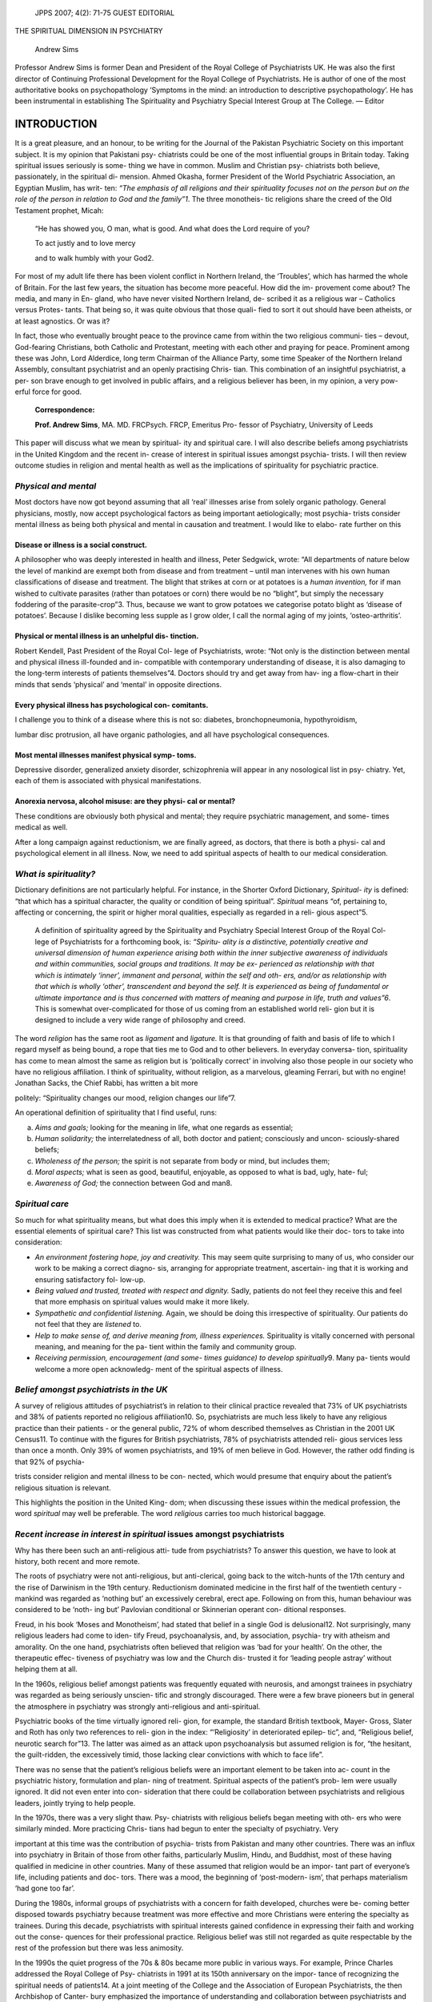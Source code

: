    JPPS 2007; 4(2): 71-75 GUEST EDITORIAL

THE SPIRITUAL DIMENSION IN PSYCHIATRY

   Andrew Sims

Professor Andrew Sims is former Dean and President of the Royal College
of Psychiatrists UK. He was also the first director of Continuing
Professional Development for the Royal College of Psychiatrists. He is
author of one of the most authoritative books on psychopathology
‘Symptoms in the mind: an introduction to descriptive psychopathology’.
He has been instrumental in establishing The Spirituality and Psychiatry
Special Interest Group at The College. — Editor

INTRODUCTION
============

It is a great pleasure, and an honour, to be writing for the Journal of
the Pakistan Psychiatric Society on this important subject. It is my
opinion that Pakistani psy- chiatrists could be one of the most
influential groups in Britain today. Taking spiritual issues seriously
is some- thing we have in common. Muslim and Christian psy- chiatrists
both believe, passionately, in the spiritual di- mension. Ahmed Okasha,
former President of the World Psychiatric Association, an Egyptian
Muslim, has writ- ten: *“The emphasis of all religions and their
spirituality focuses not on the person but on the role of the person in
relation to God and the family”1*. The three monotheis- tic religions
share the creed of the Old Testament prophet, Micah:

   “He has showed you, O man, what is good. And what does the Lord
   require of you?

   To act justly and to love mercy

   and to walk humbly with your God2.

For most of my adult life there has been violent conflict in Northern
Ireland, the ‘Troubles’, which has harmed the whole of Britain. For the
last few years, the situation has become more peaceful. How did the im-
provement come about? The media, and many in En- gland, who have never
visited Northern Ireland, de- scribed it as a religious war – Catholics
versus Protes- tants. That being so, it was quite obvious that those
quali- fied to sort it out should have been atheists, or at least
agnostics. Or was it?

In fact, those who eventually brought peace to the province came from
within the two religious communi- ties – devout, God-fearing Christians,
both Catholic and Protestant, meeting with each other and praying for
peace. Prominent among these was John, Lord Alderdice, long term
Chairman of the Alliance Party, some time Speaker of the Northern
Ireland Assembly, consultant psychiatrist and an openly practising
Chris- tian. This combination of an insightful psychiatrist, a per- son
brave enough to get involved in public affairs, and a religious believer
has been, in my opinion, a very pow- erful force for good.

   **Correspondence:**

   **Prof. Andrew Sims**, MA. MD. FRCPsych. FRCP, Emeritus Pro- fessor
   of Psychiatry, University of Leeds

This paper will discuss what we mean by spiritual- ity and spiritual
care. I will also describe beliefs among psychiatrists in the United
Kingdom and the recent in- crease of interest in spiritual issues
amongst psychia- trists. I will then review outcome studies in religion
and mental health as well as the implications of spirituality for
psychiatric practice.

*Physical and mental*
---------------------

Most doctors have now got beyond assuming that all ‘real’ illnesses
arise from solely organic pathology. General physicians, mostly, now
accept psychological factors as being important aetiologically; most
psychia- trists consider mental illness as being both physical and
mental in causation and treatment. I would like to elabo- rate further
on this

Disease or illness is a social construct.
~~~~~~~~~~~~~~~~~~~~~~~~~~~~~~~~~~~~~~~~~

A philosopher who was deeply interested in health and illness, Peter
Sedgwick, wrote: “All departments of nature below the level of mankind
are exempt both from disease and from treatment – until man intervenes
with his own human classifications of disease and treatment. The blight
that strikes at corn or at potatoes is a *human invention,* for if man
wished to cultivate parasites (rather than potatoes or corn) there would
be no “blight”, but simply the necessary foddering of the
parasite-crop”3. Thus, because we want to grow potatoes we categorise
potato blight as ‘disease of potatoes’. Because I dislike becoming less
supple as I grow older, I call the normal aging of my joints,
‘osteo-arthritis’.

Physical or mental illness is an unhelpful dis- tinction.
~~~~~~~~~~~~~~~~~~~~~~~~~~~~~~~~~~~~~~~~~~~~~~~~~~~~~~~~~

Robert Kendell, Past President of the Royal Col- lege of Psychiatrists,
wrote: “Not only is the distinction between mental and physical illness
ill-founded and in- compatible with contemporary understanding of
disease, it is also damaging to the long-term interests of patients
themselves”4. Doctors should try and get away from hav- ing a flow-chart
in their minds that sends ‘physical’ and ‘mental’ in opposite
directions.

Every physical illness has psychological con- comitants.
~~~~~~~~~~~~~~~~~~~~~~~~~~~~~~~~~~~~~~~~~~~~~~~~~~~~~~~~

I challenge you to think of a disease where this is not so: diabetes,
bronchopneumonia, hypothyroidism,

lumbar disc protrusion, all have organic pathologies, and all have
psychological consequences.

Most mental illnesses manifest physical symp- toms.
~~~~~~~~~~~~~~~~~~~~~~~~~~~~~~~~~~~~~~~~~~~~~~~~~~~

Depressive disorder, generalized anxiety disorder, schizophrenia will
appear in any nosological list in psy- chiatry. Yet, each of them is
associated with physical manifestations.

Anorexia nervosa, alcohol misuse: are they physi- cal or mental?
~~~~~~~~~~~~~~~~~~~~~~~~~~~~~~~~~~~~~~~~~~~~~~~~~~~~~~~~~~~~~~~~

These conditions are obviously both physical and mental; they require
psychiatric management, and some- times medical as well.

After a long campaign against reductionism, we are finally agreed, as
doctors, that there is both a physi- cal and psychological element in
all illness. Now, we need to add spiritual aspects of health to our
medical consideration.

*What is spirituality?*
-----------------------

Dictionary definitions are not particularly helpful. For instance, in
the Shorter Oxford Dictionary, *Spiritual- ity* is defined: “that which
has a spiritual character, the quality or condition of being spiritual”.
*Spiritual* means “of, pertaining to, affecting or concerning, the
spirit or higher moral qualities, especially as regarded in a reli-
gious aspect”5.

   A definition of spirituality agreed by the Spirituality and
   Psychiatry Special Interest Group of the Royal Col- lege of
   Psychiatrists for a forthcoming book, is: *“Spiritu- ality is a
   distinctive, potentially creative and universal dimension of human
   experience arising both within the inner subjective awareness of
   individuals and within communities, social groups and traditions. It
   may be ex- perienced as relationship with that which is intimately
   ‘inner’, immanent and personal, within the self and oth- ers, and/or
   as relationship with that which is wholly ‘other’, transcendent and
   beyond the self. It is experienced as being of fundamental or
   ultimate importance and is thus concerned with matters of meaning and
   purpose in life, truth and values”6*. This is somewhat
   over-complicated for those of us coming from an established world
   reli- gion but it is designed to include a very wide range of
   philosophy and creed.

The word *religion* has the same root as *ligament* and *ligature.* It
is that grounding of faith and basis of life to which I regard myself as
being bound, a rope that ties me to God and to other believers. In
everyday conversa- tion, spirituality has come to mean almost the same
as religion but is ‘politically correct’ in involving also those people
in our society who have no religious affiliation. I think of
spirituality, without religion, as a marvelous, gleaming Ferrari, but
with no engine! Jonathan Sacks, the Chief Rabbi, has written a bit more

politely: “Spirituality changes our mood, religion changes our life”7.

An operational definition of spirituality that I find useful, runs:

(a) *Aims and goals;* looking for the meaning in life, what one regards
    as essential;

(b) *Human solidarity;* the interrelatedness of all, both doctor and
    patient; consciously and uncon- sciously-shared beliefs;

(c) *Wholeness of the person;* the spirit is not separate from body or
    mind, but includes them;

(d) *Moral aspects;* what is seen as good, beautiful, enjoyable, as
    opposed to what is bad, ugly, hate- ful;

(e) *Awareness of God;* the connection between God and man8.

*Spiritual care*
----------------

So much for what spirituality means, but what does this imply when it is
extended to medical practice? What are the essential elements of
spiritual care? This list was constructed from what patients would like
their doc- tors to take into consideration:

-  *An environment fostering hope, joy and creativity.* This may seem
   quite surprising to many of us, who consider our work to be making a
   correct diagno- sis, arranging for appropriate treatment, ascertain-
   ing that it is working and ensuring satisfactory fol- low-up.

-  *Being valued and trusted, treated with respect and dignity.* Sadly,
   patients do not feel they receive this and feel that more emphasis on
   spiritual values would make it more likely.

-  *Sympathetic and confidential listening.* Again, we should be doing
   this irrespective of spirituality. Our patients do not feel that they
   are *listened* to.

-  *Help to make sense of, and derive meaning from, illness
   experiences.* Spirituality is vitally concerned with personal
   meaning, and meaning for the pa- tient within the family and
   community group.

-  *Receiving permission, encouragement (and some- times guidance) to
   develop spiritually*\ 9. Many pa- tients would welcome a more open
   acknowledg- ment of the spiritual aspects of illness.

*Belief amongst psychiatrists in the UK*
----------------------------------------

A survey of religious attitudes of psychiatrist’s in relation to their
clinical practice revealed that 73% of UK psychiatrists and 38% of
patients reported no religious affiliation10. So, psychiatrists are much
less likely to have any religious practice than their patients - or the
general public, 72% of whom described themselves as Christian in the
2001 UK Census11. To continue with the figures for British
psychiatrists, 78% of psychiatrists attended reli- gious services less
than once a month. Only 39% of women psychiatrists, and 19% of men
believe in God. However, the rather odd finding is that 92% of psychia-

trists consider religion and mental illness to be con- nected, which
would presume that enquiry about the patient’s religious situation is
relevant.

This highlights the position in the United King- dom; when discussing
these issues within the medical profession, the word *spiritual* may
well be preferable. The word *religious* carries too much historical
baggage.

*Recent increase in interest in spiritual* issues amongst psychiatrists
-----------------------------------------------------------------------

Why has there been such an anti-religious atti- tude from psychiatrists?
To answer this question, we have to look at history, both recent and
more remote.

The roots of psychiatry were not anti-religious, but anti-clerical,
going back to the witch-hunts of the 17th century and the rise of
Darwinism in the 19th century. Reductionism dominated medicine in the
first half of the twentieth century - mankind was regarded as ‘nothing
but’ an excessively cerebral, erect ape. Following on from this, human
behaviour was considered to be ‘noth- ing but’ Pavlovian conditional or
Skinnerian operant con- ditional responses.

Freud, in his book ‘Moses and Monotheism’, had stated that belief in a
single God is delusional12. Not surprisingly, many religious leaders had
come to iden- tify Freud, psychoanalysis, and, by association, psychia-
try with atheism and amorality. On the one hand, psychiatrists often
believed that religion was ‘bad for your health’. On the other, the
therapeutic effec- tiveness of psychiatry was low and the Church dis-
trusted it for ‘leading people astray’ without helping them at all.

In the 1960s, religious belief amongst patients was frequently equated
with neurosis, and amongst trainees in psychiatry was regarded as being
seriously unscien- tific and strongly discouraged. There were a few
brave pioneers but in general the atmosphere in psychiatry was strongly
anti-religious and anti-spiritual.

Psychiatric books of the time virtually ignored reli- gion, for example,
the standard British textbook, Mayer- Gross, Slater and Roth has only
two references to reli- gion in the index: “‘Religiosity’ in
deteriorated epilep- tic”, and, “Religious belief, neurotic search
for”13. The latter was aimed as an attack upon psychoanalysis but
assumed religion is for, “the hesitant, the guilt-ridden, the
excessively timid, those lacking clear convictions with which to face
life”.

There was no sense that the patient’s religious beliefs were an
important element to be taken into ac- count in the psychiatric history,
formulation and plan- ning of treatment. Spiritual aspects of the
patient’s prob- lem were usually ignored. It did not even enter into
con- sideration that there could be collaboration between psychiatrists
and religious leaders, jointly trying to help people.

In the 1970s, there was a very slight thaw. Psy- chiatrists with
religious beliefs began meeting with oth- ers who were similarly minded.
More practicing Chris- tians had begun to enter the specialty of
psychiatry. Very

important at this time was the contribution of psychia- trists from
Pakistan and many other countries. There was an influx into psychiatry
in Britain of those from other faiths, particularly Muslim, Hindu, and
Buddhist, most of these having qualified in medicine in other countries.
Many of these assumed that religion would be an impor- tant part of
everyone’s life, including patients and doc- tors. There was a mood, the
beginning of ‘post-modern- ism’, that perhaps materialism ‘had gone too
far’.

During the 1980s, informal groups of psychiatrists with a concern for
faith developed, churches were be- coming better disposed towards
psychiatry because treatment was more effective and more Christians were
entering the specialty as trainees. During this decade, psychiatrists
with spiritual interests gained confidence in expressing their faith and
working out the conse- quences for their professional practice.
Religious belief was still not regarded as quite respectable by the rest
of the profession but there was less animosity.

In the 1990s the quiet progress of the 70s & 80s became more public in
various ways. For example, Prince Charles addressed the Royal College of
Psy- chiatrists in 1991 at its 150th anniversary on the impor- tance of
recognizing the spiritual needs of patients14. At a joint meeting of the
College and the Association of European Psychiatrists, the then
Archbishop of Canter- bury emphasized the importance of understanding
and collaboration between psychiatrists and religious lead- ers15.

Professor Bhugra convened several conferences of Religion and
Psychiatry16. My valedictory as Presi- dent of the RCPsych, ‘Psyche –
spirit as well as mind?’ argued for bringing the spiritual into
psychiatry17. There was a different attitude towards religion resulting
in some change of practice during this decade; there was also the
beginning of research in the area of mental illness and religious
belief. At long last, religion had come to be recognized as important
for mental health18.

There have been further changes in the early years of this century. In
2000, the Spirituality and Psychiatry Special Interest Group of the
College was formed and has now grown to more than 1300 members.
Spirituality has become an accepted topic in education and prac- tice of
psychiatry. What can we learn from history? Our pessimism is not always
well founded - attitudes can, and sometimes do, change over time.

*Religion and health: outcome studies*
--------------------------------------

The next part of the spiritual dimension in psy- chiatry that I want to
highlight is quite surprising – it arises from meta-analysis of the
epidemiological research. Back in the 60s psychiatrists had thought that
religion dam- aged your health. Was this so? The essential work to
answer this question is Koenig, McCullough & Larson, *Religion and
Health,* 200119. This is a massive book, cit- ing 1200 original research
studies and 400 reviews. It covers the whole of health\ *,* with 10
chapters on physical and 10 on mental health. In most of these studies,
reli- gious practice or belief was added as an extra to the

main study; this is, methodologically, a strength, in that it shows that
the research was carried out without positive or negative religious
bias. Research method for this book was rigorous, and papers were
weighted for quality of design, statistical analysis and interpretation
of results.

For looking at the relationship between religion and mental health, the
following factors were investi- gated; religion and well-being,
depression, suicide, anxi- ety disorders, schizophrenia and other
psychoses, al- cohol and drug use, delinquency, marital instability and
personality.

From the results of research studies conducted in these areas, the
authors demonstrated that “Religious involvement is correlated with,
well-being, happiness and life satisfaction; hope and optimism; purpose
and meaning in life, higher self-esteem; bereavement adap- tation and
greater social support and less loneliness; lower rates of depression
and faster recovery from de- pression; lower rates of suicide and fewer
positive atti- tudes towards suicide; less anxiety; less psychosis and
fewer psychotic tendencies; lower rates of alcohol and drug use and
abuse; less delinquency and criminal ac- tivity; greater marital
stability and satisfaction…”

To summarise their findings, in which only a few studies were initially
designed to examine the effects of religious involvement on health: over
80% of papers showed a positive correlation between religion and good
health; correlations between religious belief and greater well being
“typically equal or exceed correlations be- tween well-being and other
psychosocial variables, such as social support”. Considering how strong
a protective factor social support is, for example, in the work of
George Brown, this is a massive claim20.

*Implication for Psychiatric practice*
--------------------------------------

1. It is very important that we should be taking a *spiri- tual history*
   and recognize the importance of spiri- tual issues for each of our
   patients. Larry Culliford has written a clear and comprehensive
   article on how to do this for psychiatrists in Advances in Psy-
   chiatric Treatment21. A briefer form of religious his- tory taking
   recommended for the American College of Physicians has the following
   four questions, which can be asked in a couple of minutes22:

   a. Is faith (religion, spirituality) important to you in this
         illness?

   b. Has faith (religion, spirituality) been impor- tant to you at
         other times in your life?

   c. Do you have someone to talk to about reli- gious matters?

   d. Would you like to explore religious matters with someone?

2. Spiritual aspects are vitally important for patients and doctors, for
   religious and non-religious people, for Muslims and Christians.
   Prayer is central for both religions.

3. Both the Muslim and Christian religions emphasise compassionate care
   for patients, and the whole person approach, including body, mind and
   spirit.

4. Whatever our religion and whatever the patient’s religion we should
   be alert – patients may have been inoculated against displaying their
   beliefs before sceptical doctors and be reluctant to dis- cuss what
   they hold with great conviction.

5. Both religions have a strong, ethical framework for medical
   decision-making in many important areas; on many topics this is the
   same for both religions.

6. We both, Muslims and Christians, recognise a need for co-operation
   with others in helping our patient – relatives, friends, ministers of
   religion, and so on. We do not see any individual in isola- tion from
   the rest of the community.

7. For both the foundations for good medical prac- tice are directly
   established from the religion itself

CONCLUSION
==========

I will end with a quotation from Professor John Swinton, who has written
an excellent book entitled Spiri- tuality and Mental Health Care23. He
makes the point that psychiatrists and other mental health professionals
need to be *bilingual*, “to become fluent in two languages: the language
of psychiatry and psychology… and the language of spirituality that
focuses on issues of mean- ing, hope, value, connectedness and
transcendence”

REFERENCES
==========

1.  Okasha A. The individual versus the family: an Islamic and
    traditional societies’ perspective. In: Cox J, Campbell AV, Fulford
    KWM, editors. Medicine of the Person London: Jessica Kingsley, 2006:
    110-7.

2.  Micah. New York: American Bible Society, 1999: 6: 8

3.  Sedgwick P. Illness - mental and otherwise. In Caplan AL, Engelhardt
    HT, McCartney JJ, editors. Concepts of Health and Disease:
    Interdisciplinary Perspectives. Lon- don: Addison-Wesley, 1981.

4.  Kendell RE. The distinction between mental and physi- cal illness.
    Br J Psychiatry 2001; 178: 490-3.

5.  The Shorter Oxford English Dictionary on Historical Prin- ciples.
    3rd ed. Oxford: Oxford University Press, 1973.

6.  Cook CCH. Addiction and spirituality. Addiction 2004; 99: 539-51.

7.  Sacks J. ‘Spirituality’ is escapist, shallow and self-indul- gent.
    The Times 2002 August 24th.

8.  Sims A. ‘Psyche’ Spirit as well as mind? Br J Psychiatry 1994; 165:
    441-6.

9.  Nathan MM. A study of spiritual care in mental health practice:
    patients’ and nurses’ perceptions. [Thesis]. Enfield: Middlesex
    University, 1997.

10. Neeleman J, King MB. Psychiatrists’ religious attitudes in relation
    to their clinical practice: A survey of 231 psy-

..

   chiatrists. Acta Psychiatrica Scandinavica 1993; 88:

   420-4

11. Office for National Statistics. Census 2001 [CD supple- ment to the
    National report for England and Wales and Key Statistics for local
    authorities in England and Wales] ONS, 2003.

12. Freud S. Moses and Monotheism: An Outline of Psycho-Analysis and
    Other Works. In: Strachey J edi- tor. The Standard Edition of the
    Complete Psychologi- cal Works of Sigmund Freud. London: Hogarth
    Press, 1937.

13. Mayer-Gross W, Slater E, Roth M. Clinical Psychiatry. 3rd ed.
    London: Baillière Tindall & Cassell, 1969.

14. Lecture by HRH The Prince of Wales, as Patron, to the Royal College
    of Psychiatrists, Brighton, Friday 5 July 1991. Br J Psychiatry
    1991; 159: 763-8.

15. Carey G. Towards wholeness: transcending the barri- ers between
    religion and psychiatry. Br J Psychiatry 1999; 170: 296-7.

16. Bhugra D. Psychiatry and Religion: context, consensus and
    controversies. London: Routledge, 1996.

17. Sims A. ‘Psyche’ — Spirit as well as mind? Br J Psychia- try 1994;
    165: 441- 6.

18. Okasha A. Religion and Mental Health at the Turn of the Century.
    Plenary Events, XI World Congress of Psychia- try, Hamburg, August
    6-12, 1999.

19. Koenig HG, McCullough ME, Larson DB. Handbook of Religion and
    Health. Oxford: Oxford University Press, 2001.

20. Brown GW, Harris TO. Social Origins of Depression. London:
    Tavistock, 1978.

21. Culliford L. Taking a spiritual history. Adv Psych Treat 2007; 13:
    212-9.

22. Lo B, Quill T, Tulsky J. Discussing palliative care with patients.
    Ann Intern Med 1999; 130: 744-9.

23. Swinton J. Spirituality and Mental Health Care, page

174. London: Jessica Kingsley Publishers, 2001: 174.
